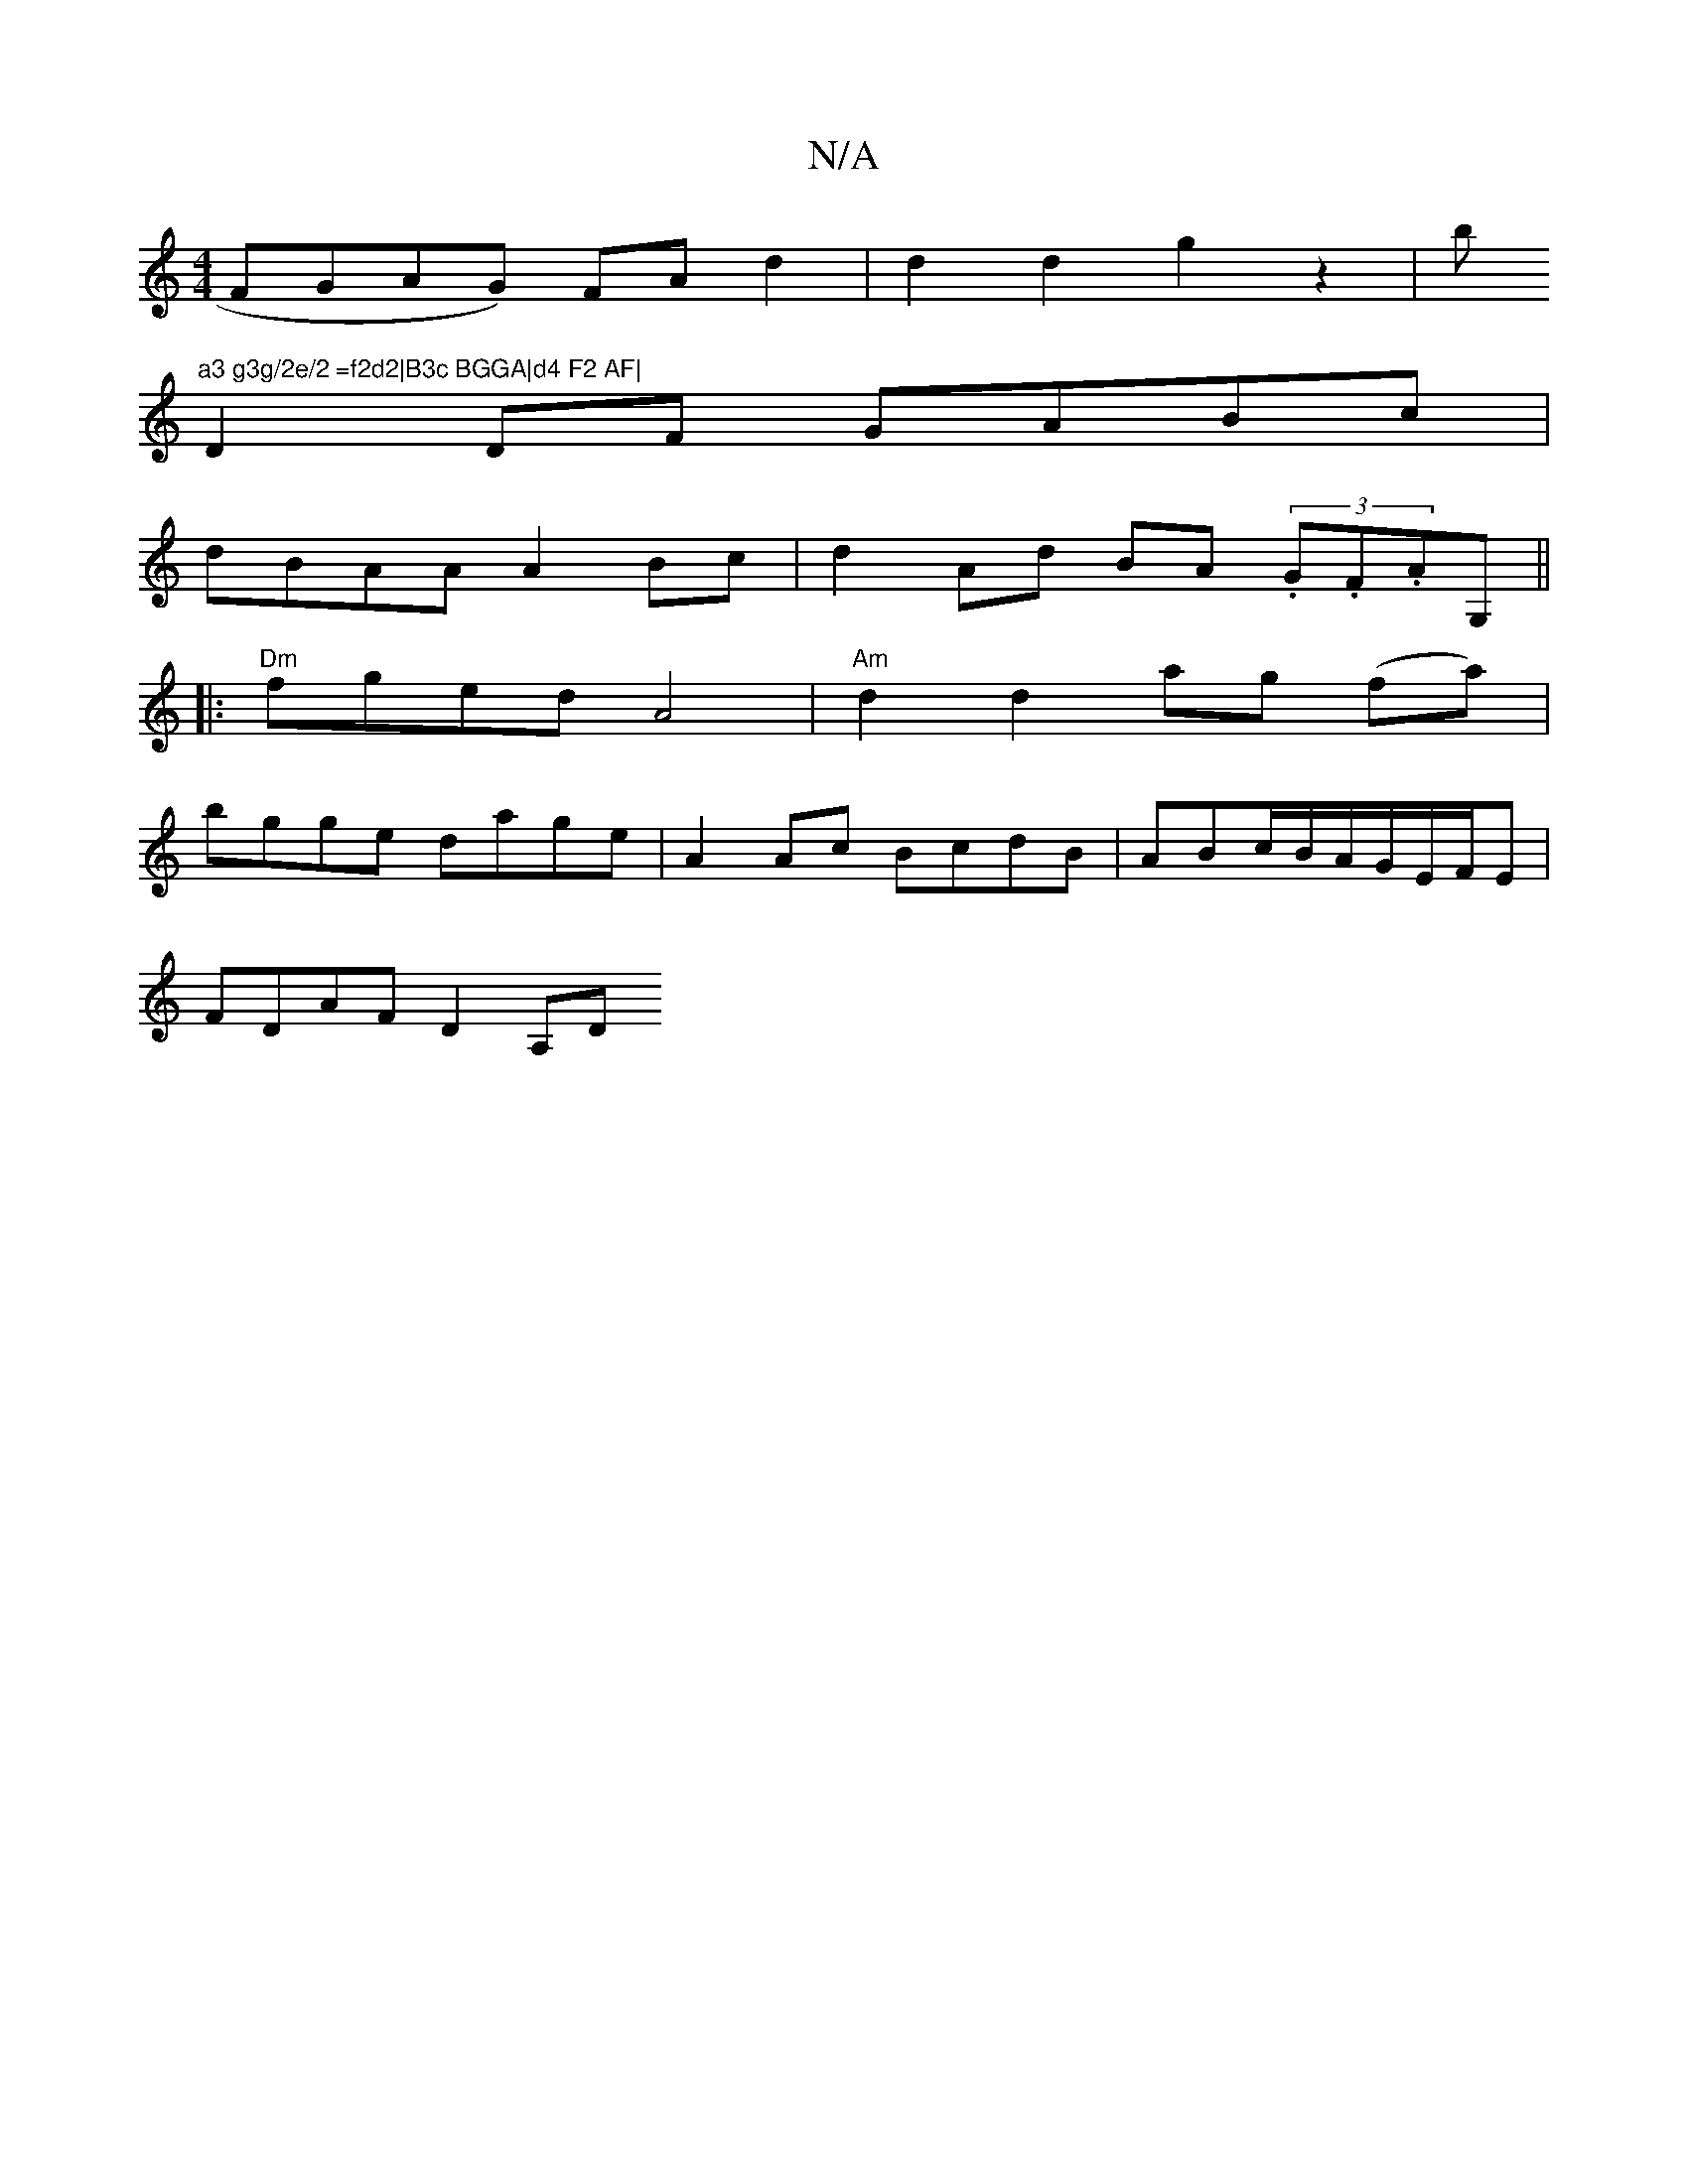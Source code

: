 X:1
T:N/A
M:4/4
R:N/A
K:Cmajor
2 FGAG) FA d2 |d2 d2 g2 z2|bm"a3 g3g/2e/2 =f2d2|B3c BGGA|d4 F2 AF|
D2 DF GABc|
dBAA A2Bc|d2Ad BA (3.G.F.AG,||
|:"Dm" fged A4 | "Am" d2 d2 ag (fa)|
bgge dage | A2 Ac BcdB|ABc/B/A/G/E/F/E |
FDAF D2 A,D 